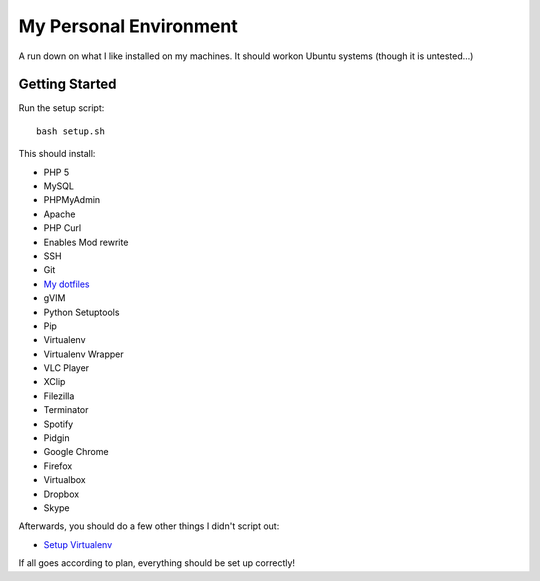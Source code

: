My Personal Environment
=======================

A run down on what I like installed on my machines. It should workon Ubuntu
systems (though it is untested...)

Getting Started
+++++++++++++++

Run the setup script::

    bash setup.sh

This should install:

* PHP 5
* MySQL
* PHPMyAdmin
* Apache
* PHP Curl
* Enables Mod rewrite
* SSH
* Git
* `My dotfiles <https://www.github.com/dansackett/dotfiles>`_
* gVIM
* Python Setuptools
* Pip
* Virtualenv
* Virtualenv Wrapper
* VLC Player
* XClip
* Filezilla
* Terminator
* Spotify
* Pidgin
* Google Chrome
* Firefox
* Virtualbox
* Dropbox
* Skype

Afterwards, you should do a few other things I didn't script out:

* `Setup Virtualenv <https://github.com/dansackett/django_setup>`_

If all goes according to plan, everything should be set up correctly!
